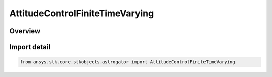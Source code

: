 AttitudeControlFiniteTimeVarying
================================

.. py:class:: ansys.stk.core.stkobjects.astrogator.AttitudeControlFiniteTimeVarying

   Bases: :py:class:`~ansys.stk.core.stkobjects.astrogator.IAttitudeControlFiniteTimeVarying`, :py:class:`~ansys.stk.core.stkobjects.astrogator.IAttitudeControlFinite`, :py:class:`~ansys.stk.core.stkobjects.astrogator.IAttitudeControl`, :py:class:`~ansys.stk.core.stkobjects.astrogator.IRuntimeTypeInfoProvider`

   The time varying attitude control for a finite maneuver.

.. py:currentmodule:: AttitudeControlFiniteTimeVarying

Overview
--------


Import detail
-------------

.. code-block:: python

    from ansys.stk.core.stkobjects.astrogator import AttitudeControlFiniteTimeVarying



